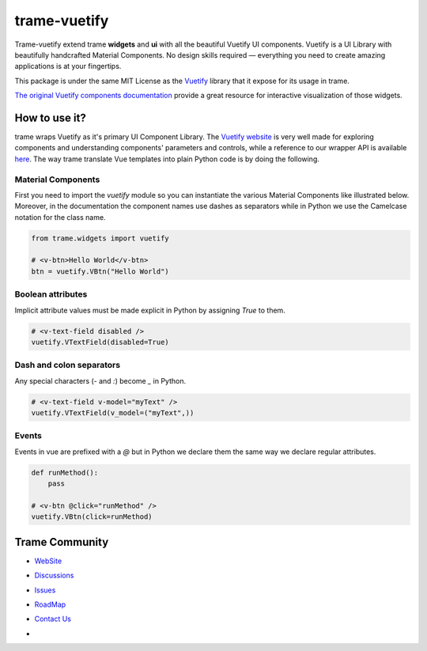 trame-vuetify
===========================================================================

Trame-vuetify extend trame **widgets** and **ui** with all the beautiful Vuetify UI components.
Vuetify is a UI Library with beautifully handcrafted Material Components. No design skills required — everything you need to create amazing applications is at your fingertips.

This package is under the same MIT License as the `Vuetify <https://github.com/vuetifyjs/vuetify/blob/master/LICENSE.md>`_ library that it expose for its usage in trame.

`The original Vuetify components documentation <https://vuetifyjs.com/en/>`_ provide a great resource for interactive visualization of those widgets.


How to use it?
-----------------------------------------------------------

trame wraps Vuetify as it's primary UI Component Library. The `Vuetify website <https://vuetifyjs.com/en/>`_ is very well made for exploring components and understanding components' parameters and controls, while a reference to our wrapper API is available `here <https://trame-vuetify.readthedocs.io/en/latest/trame.html.vuetify.html>`_.
The way trame translate Vue templates into plain Python code is by doing the following.


Material Components
```````````````````````````````````````````````````````````

First you need to import the `vuetify` module so you can instantiate the various Material Components like illustrated below. Moreover, in the documentation the component names use dashes as separators while in Python we use the Camelcase notation for the class name.

.. code-block:: python

    from trame.widgets import vuetify

    # <v-btn>Hello World</v-btn>
    btn = vuetify.VBtn("Hello World")

Boolean attributes
```````````````````````````````````````````````````````````

Implicit attribute values must be made explicit in Python by assigning `True` to them.

.. code-block:: python

    # <v-text-field disabled />
    vuetify.VTextField(disabled=True)


Dash and colon separators
```````````````````````````````````````````````````````````

Any special characters (`-` and `:`) become `_` in Python.

.. code-block:: python

    # <v-text-field v-model="myText" />
    vuetify.VTextField(v_model=("myText",))


Events
```````````````````````````````````````````````````````````

Events in vue are prefixed with a `@` but in Python we declare them the same way we declare regular attributes.

.. code-block:: python

    def runMethod():
        pass

    # <v-btn @click="runMethod" />
    vuetify.VBtn(click=runMethod)


Trame Community
-----------------------------------------------------------

* `WebSite <https://kitware.github.io/trame/>`_
* `Discussions <https://github.com/Kitware/trame/discussions>`_
* `Issues <https://github.com/Kitware/trame/issues>`_
* `RoadMap <https://github.com/Kitware/trame/projects/1>`_
* `Contact Us <https://www.kitware.com/contact-us/>`_
* .. image:: https://zenodo.org/badge/410108340.svg
    :target: https://zenodo.org/badge/latestdoi/410108340
